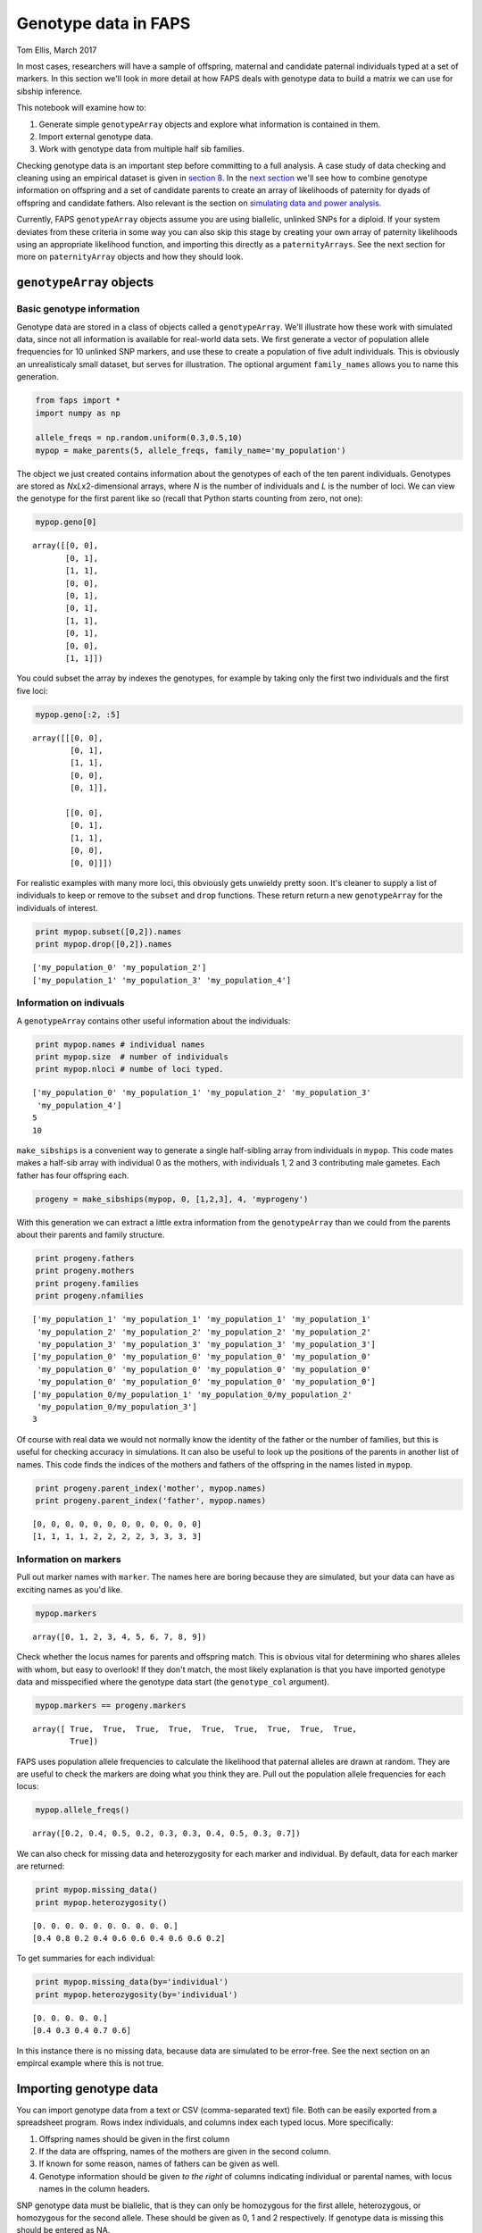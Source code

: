 Genotype data in FAPS
=====================

Tom Ellis, March 2017

In most cases, researchers will have a sample of offspring, maternal and
candidate paternal individuals typed at a set of markers. In this
section we'll look in more detail at how FAPS deals with genotype data
to build a matrix we can use for sibship inference.

This notebook will examine how to:

1. Generate simple ``genotypeArray`` objects and explore what
   information is contained in them.
2. Import external genotype data.
3. Work with genotype data from multiple half sib families.

Checking genotype data is an important step before committing to a full
analysis. A case study of data checking and cleaning using an empirical
dataset is given in `section
8 <https://github.com/ellisztamas/faps/blob/master/docs/08%20Data%20cleaning%20in%20A.%20majus.ipynb>`__.
In the `next
section <https://github.com/ellisztamas/faps/blob/master/docs/03%20Paternity%20arrays.ipynb>`__
we'll see how to combine genotype information on offspring and a set of
candidate parents to create an array of likelihoods of paternity for
dyads of offspring and candidate fathers. Also relevant is the section
on `simulating data and power
analysis <https://github.com/ellisztamas/faps/blob/master/docs/06%20Simulating%20data.ipynb>`__.

Currently, FAPS ``genotypeArray`` objects assume you are using
biallelic, unlinked SNPs for a diploid. If your system deviates from
these criteria in some way you can also skip this stage by creating your
own array of paternity likelihoods using an appropriate likelihood
function, and importing this directly as a ``paternityArrays``. See the
next section for more on ``paternityArray`` objects and how they should
look.

``genotypeArray`` objects
-------------------------

Basic genotype information
~~~~~~~~~~~~~~~~~~~~~~~~~~

Genotype data are stored in a class of objects called a
``genotypeArray``. We'll illustrate how these work with simulated data,
since not all information is available for real-world data sets. We
first generate a vector of population allele frequencies for 10 unlinked
SNP markers, and use these to create a population of five adult
individuals. This is obviously an unrealisticaly small dataset, but
serves for illustration. The optional argument ``family_names`` allows
you to name this generation.

.. code:: ipython3

    from faps import *
    import numpy as np
    
    allele_freqs = np.random.uniform(0.3,0.5,10)
    mypop = make_parents(5, allele_freqs, family_name='my_population')

The object we just created contains information about the genotypes of
each of the ten parent individuals. Genotypes are stored as
*N*\ x\ *L*\ x2-dimensional arrays, where *N* is the number of
individuals and *L* is the number of loci. We can view the genotype for
the first parent like so (recall that Python starts counting from zero,
not one):

.. code:: ipython3

    mypop.geno[0]




.. parsed-literal::

    array([[0, 0],
           [0, 1],
           [1, 1],
           [0, 0],
           [0, 1],
           [0, 1],
           [1, 1],
           [0, 1],
           [0, 0],
           [1, 1]])



You could subset the array by indexes the genotypes, for example by
taking only the first two individuals and the first five loci:

.. code:: ipython3

    mypop.geno[:2, :5]




.. parsed-literal::

    array([[[0, 0],
            [0, 1],
            [1, 1],
            [0, 0],
            [0, 1]],
    
           [[0, 0],
            [0, 1],
            [1, 1],
            [0, 0],
            [0, 0]]])



For realistic examples with many more loci, this obviously gets unwieldy
pretty soon. It's cleaner to supply a list of individuals to keep or
remove to the ``subset`` and ``drop`` functions. These return return a
new ``genotypeArray`` for the individuals of interest.

.. code:: ipython3

    print mypop.subset([0,2]).names
    print mypop.drop([0,2]).names


.. parsed-literal::

    ['my_population_0' 'my_population_2']
    ['my_population_1' 'my_population_3' 'my_population_4']


Information on indivuals
~~~~~~~~~~~~~~~~~~~~~~~~

A ``genotypeArray`` contains other useful information about the
individuals:

.. code:: ipython3

    print mypop.names # individual names
    print mypop.size  # number of individuals
    print mypop.nloci # numbe of loci typed.


.. parsed-literal::

    ['my_population_0' 'my_population_1' 'my_population_2' 'my_population_3'
     'my_population_4']
    5
    10


``make_sibships`` is a convenient way to generate a single half-sibling
array from individuals in ``mypop``. This code mates makes a half-sib
array with individual 0 as the mothers, with individuals 1, 2 and 3
contributing male gametes. Each father has four offspring each.

.. code:: ipython3

    progeny = make_sibships(mypop, 0, [1,2,3], 4, 'myprogeny')

With this generation we can extract a little extra information from the
``genotypeArray`` than we could from the parents about their parents and
family structure.

.. code:: ipython3

    print progeny.fathers
    print progeny.mothers
    print progeny.families
    print progeny.nfamilies


.. parsed-literal::

    ['my_population_1' 'my_population_1' 'my_population_1' 'my_population_1'
     'my_population_2' 'my_population_2' 'my_population_2' 'my_population_2'
     'my_population_3' 'my_population_3' 'my_population_3' 'my_population_3']
    ['my_population_0' 'my_population_0' 'my_population_0' 'my_population_0'
     'my_population_0' 'my_population_0' 'my_population_0' 'my_population_0'
     'my_population_0' 'my_population_0' 'my_population_0' 'my_population_0']
    ['my_population_0/my_population_1' 'my_population_0/my_population_2'
     'my_population_0/my_population_3']
    3


Of course with real data we would not normally know the identity of the
father or the number of families, but this is useful for checking
accuracy in simulations. It can also be useful to look up the positions
of the parents in another list of names. This code finds the indices of
the mothers and fathers of the offspring in the names listed in
``mypop``.

.. code:: ipython3

    print progeny.parent_index('mother', mypop.names)
    print progeny.parent_index('father', mypop.names)


.. parsed-literal::

    [0, 0, 0, 0, 0, 0, 0, 0, 0, 0, 0, 0]
    [1, 1, 1, 1, 2, 2, 2, 2, 3, 3, 3, 3]


Information on markers
~~~~~~~~~~~~~~~~~~~~~~

Pull out marker names with ``marker``. The names here are boring because
they are simulated, but your data can have as exciting names as you'd
like.

.. code:: ipython3

    mypop.markers




.. parsed-literal::

    array([0, 1, 2, 3, 4, 5, 6, 7, 8, 9])



Check whether the locus names for parents and offspring match. This is
obvious vital for determining who shares alleles with whom, but easy to
overlook! If they don't match, the most likely explanation is that you
have imported genotype data and misspecified where the genotype data
start (the ``genotype_col`` argument).

.. code:: ipython3

    mypop.markers == progeny.markers




.. parsed-literal::

    array([ True,  True,  True,  True,  True,  True,  True,  True,  True,
            True])



FAPS uses population allele frequencies to calculate the likelihood that
paternal alleles are drawn at random. They are are useful to check the
markers are doing what you think they are. Pull out the population
allele frequencies for each locus:

.. code:: ipython3

    mypop.allele_freqs()




.. parsed-literal::

    array([0.2, 0.4, 0.5, 0.2, 0.3, 0.3, 0.4, 0.5, 0.3, 0.7])



We can also check for missing data and heterozygosity for each marker
and individual. By default, data for each marker are returned:

.. code:: ipython3

    print mypop.missing_data()
    print mypop.heterozygosity()


.. parsed-literal::

    [0. 0. 0. 0. 0. 0. 0. 0. 0. 0.]
    [0.4 0.8 0.2 0.4 0.6 0.6 0.4 0.6 0.6 0.2]


To get summaries for each individual:

.. code:: ipython3

    print mypop.missing_data(by='individual')
    print mypop.heterozygosity(by='individual')


.. parsed-literal::

    [0. 0. 0. 0. 0.]
    [0.4 0.3 0.4 0.7 0.6]


In this instance there is no missing data, because data are simulated to
be error-free. See the next section on an empircal example where this is
not true.

Importing genotype data
-----------------------

You can import genotype data from a text or CSV (comma-separated text)
file. Both can be easily exported from a spreadsheet program. Rows index
individuals, and columns index each typed locus. More specifically:

1. Offspring names should be given in the first column
2. If the data are offspring, names of the mothers are given in the
   second column.
3. If known for some reason, names of fathers can be given as well.
4. Genotype information should be given *to the right* of columns
   indicating individual or parental names, with locus names in the
   column headers.

SNP genotype data must be biallelic, that is they can only be homozygous
for the first allele, heterozygous, or homozygous for the second allele.
These should be given as 0, 1 and 2 respectively. If genotype data is
missing this should be entered as NA.

The following code imports genotype information on real samples of
offspring and candidate parents. Offspring are a half-sibling array of
wild-pollinated snpadragon seedlings collected in the Spanish Pyrenees.
The candidate parents are as many of the wild adult plants as we could
find. You will find the data files on the `IST Austria data
repository <https://datarep.app.ist.ac.at/id/eprint/95>`__
(DOI:10.15479/AT:ISTA:95).

.. code:: ipython3

    adults   = read_genotypes('../manuscript_faps/data_files/parents_SNPs_2012.csv', genotype_col=1, delimiter=',')
    offspring = read_genotypes('../manuscript_faps/data_files/offspring_SNPs_2012.csv', genotype_col=2, mothers_col=1)

Again, Python starts counting from zero rather than one, so the first
column is really column zero, and so on. Because these are CSV, there
was no need to specify that data are delimited by commas, but this is
included for illustration.

You can call summaries of genotype data to help in data cleaning. For
example, this code shows the proportion of loci with missing genotype
data for the first ten offspring individuals.

.. code:: ipython3

    print offspring.missing_data('individual')


.. parsed-literal::

    [0.01449275 0.11594203 0.08695652 ... 0.05797101 0.07246377 0.07246377]


This snippet shows the proportion of missing data points and
heterozygosity for the first ten loci. These can be helpful in
identifying dubious loci.

.. code:: ipython3

    print offspring.missing_data('marker')[:9]
    print offspring.heterozygosity()[:9]

Multiple families
-----------------

In real data set we generally work with multplie half-sibling arrays at
once. For downstream analyses we need to split up the genotype data into
families to reflect this. To do this we need a list of positions for the
mother of each offspring. We can abbreviate 'mother' to 'm' passed to
``parent_index`` out of clemency to weary fingers.

.. code:: ipython3

    mi = offspring.parent_index('m', offspring.mothers) # index position of the mothers
    np.unique(adults.names[mi]) # names of the mothers




.. parsed-literal::

    array(['L0009', 'L0263', 'L0573', 'L0966', 'L1223', 'L1766', 'L1772',
           'M0015', 'M0018', 'M0043', 'M0084', 'M0110', 'M0130', 'M0155',
           'M0165', 'M0188', 'M0219', 'M0252', 'M0289', 'M0311', 'M0336',
           'M0347', 'M0368', 'M0394', 'M0421', 'M0447', 'M0478', 'M0513',
           'M0534', 'M0570', 'M0595', 'M0630', 'M0657', 'M0680', 'M0705',
           'M0729', 'M0758', 'M0782', 'M0799', 'M0822', 'M0847', 'M0875',
           'M0885', 'M0911', 'M0940', 'M0968', 'M0974', 'M0991', 'M1015',
           'M1039', 'M1065', 'M1088', 'M1116', 'M1137', 'M1175', 'M1200',
           'M1227', 'M1255', 'M1273', 'M1295', 'M1322', 'M1346', 'M1356'],
          dtype='|S5')



We split up the data using ``split``. This returns a list of 63
``genotypeArray`` objects for each of the 63 maternal families in this
dataset.

.. code:: ipython3

    offs2 = offspring.split(mi)
    print len(offs2)


.. parsed-literal::

    63


You can apply any commands to each object in the list just like we did
before. For example, this summarises the number of individuals in family
3, their names, and the names of the mothers. The latter are
(thanksfully) identical.

.. code:: ipython3

    print 'Family size:', offs2[3].size
    print 'Offspring names: ',offs2[3].names
    print 'Mothers names:',offs2[3].mothers


.. parsed-literal::

    Family size: 24
    Offspring names:  ['L0057_745' 'L0057_746' 'L0057_747' 'L0057_748' 'L0057_749' 'L0057_750'
     'L0057_751' 'L0057_752' 'L0057_753' 'L0057_754' 'L0057_755' 'L0057_756'
     'L0057_846' 'L0057_847' 'L0057_848' 'L0057_849' 'L0057_850' 'L0057_851'
     'L0057_852' 'L0057_853' 'L0057_854' 'L0057_855' 'L0057_856' 'L0057_857']
    Mothers names: ['L0057' 'L0057' 'L0057' 'L0057' 'L0057' 'L0057' 'L0057' 'L0057' 'L0057'
     'L0057' 'L0057' 'L0057' 'L0057' 'L0057' 'L0057' 'L0057' 'L0057' 'L0057'
     'L0057' 'L0057' 'L0057' 'L0057' 'L0057' 'L0057']


To perform operations on each ``genotypeArray`` we can use Python's
excellent list comprehension format. These are convenient fast, and
straightforward once you are used to them, but if you aren't familiar
with list comprehensions, it is worth searching for tutorials online.

As an example, here's how you call the number of offspring in each
family.

.. code:: ipython3

    np.array([offs2[i].size for i in range(len(offs2))])




.. parsed-literal::

    array([25, 25, 25, 24, 27,  1, 26,  3, 25, 41, 25, 19, 24, 10, 22, 26, 33,
           37, 22, 25, 11, 21, 25, 27, 24, 31, 33, 20, 33, 25, 33, 26, 23, 24,
           24, 26, 23, 16, 23, 25, 27, 10, 25, 26, 26,  6, 16, 24, 23, 24, 22,
           25, 20, 36, 24, 26, 28, 18, 22, 26, 24,  9, 23])




